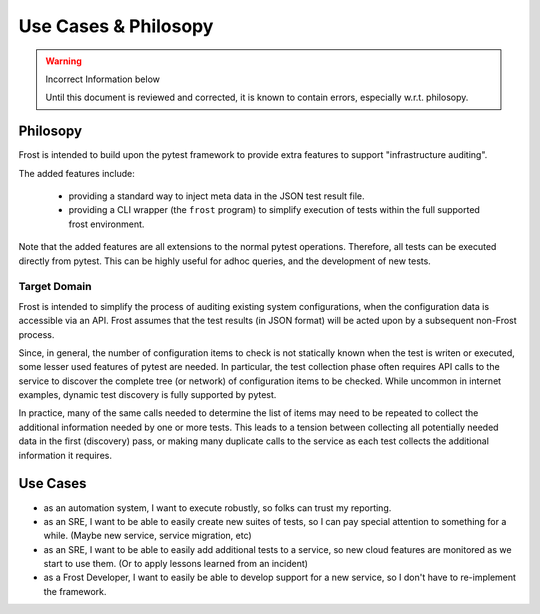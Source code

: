=====================
Use Cases & Philosopy
=====================

.. warning:: Incorrect Information below

    Until this document is reviewed and corrected, it is known to contain errors, especially w.r.t. philosopy.

Philosopy
=========

Frost is intended to build upon the pytest framework to provide extra features to support "infrastructure auditing".

The added features include:

    - providing a standard way to inject meta data in the JSON test result file.
    - providing a CLI wrapper (the ``frost`` program) to simplify execution of tests within the full supported frost environment.

Note that the added features are all extensions to the normal pytest operations. Therefore, all tests can be executed directly from pytest. This can be highly useful for adhoc queries, and the development of new tests.

Target Domain
-------------

Frost is intended to simplify the process of auditing existing system configurations, when the configuration data is accessible via an API. Frost assumes that the test results (in JSON format) will be acted upon by a subsequent non-Frost process.

Since, in general, the number of configuration items to check is not statically known when the test is writen or executed, some lesser used features of pytest are needed. In particular, the test collection phase often requires API calls to the service to discover the complete tree (or network) of configuration items to be checked. While uncommon in internet examples, dynamic test discovery is fully supported by pytest.

In practice, many of the same calls needed to determine the list of items may need to be repeated to collect the additional information needed by one or more tests. This leads to a tension between collecting all potentially needed data in the first (discovery) pass, or making many duplicate calls to the service as each test collects the additional information it requires.

Use Cases
=========

- as an automation system, I want to execute robustly, so folks can trust my reporting.
- as an SRE, I want to be able to easily create new suites of tests, so I can pay special attention to something for a while. (Maybe new service, service migration, etc)
- as an SRE, I want to be able to easily add additional tests to a service, so new cloud features are monitored as we start to use them. (Or to apply lessons learned from an incident)
- as a Frost Developer, I want to easily be able to develop support for a new service, so I don't have to re-implement the framework.
